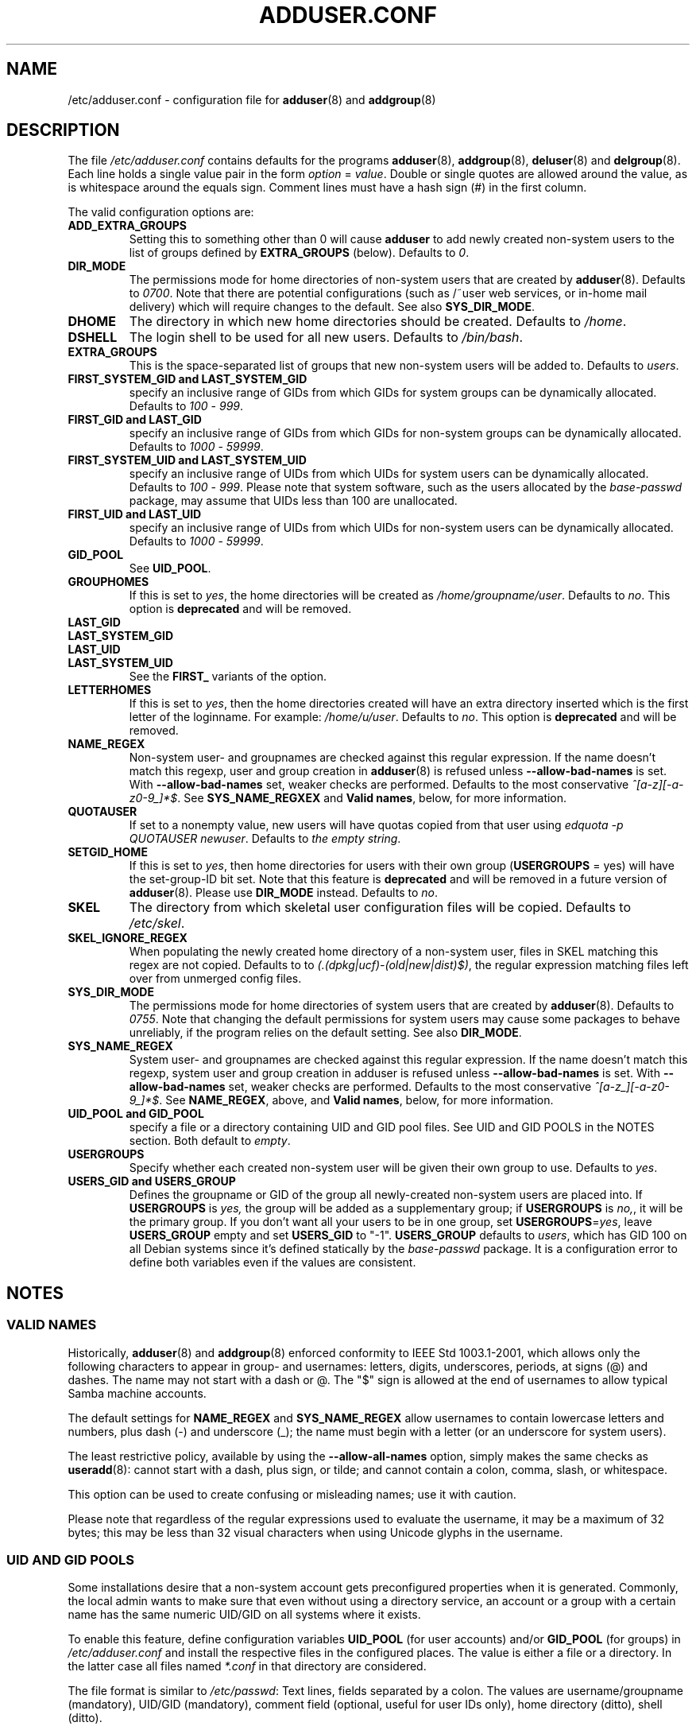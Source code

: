 .\" Copyright: 1995 Ted Hajek <tedhajek@boombox.micro.umn.edu>
.\"            2000-2003 Roland Bauerschmidt <rb@debian.org>
.\"            2004-2022 Marc Haber <mh+debian-packages@zugschlus.de>
.\"            2006-2008 Stephen Gran <sgran@debian.org>
.\"            2007 Jörg Hoh <joerg@joerghoh.de>
.\"            2016 Afif Elghraoui <afif@debian.org>
.\"            2016 Helge Kreutzmann <debian@helgefjell.de>
.\"            2021 Jason Franklin <jason@oneway.dev>
.\"            2022 Matt Barry <matt@hazelmollusk.org>
.\"
.\" This is free software; see the GNU General Public License version 2
.\" or later for copying conditions.  There is NO warranty.
.TH ADDUSER.CONF 5 "" "Debian GNU/Linux"
.SH NAME
/etc/adduser.conf \- configuration file for
.BR adduser (8)
and
.BR addgroup (8)
.SH DESCRIPTION
The file \fI/etc/adduser.conf\fP contains defaults for the programs
.BR adduser (8),
.BR addgroup (8),
.BR deluser (8)
and
.BR delgroup (8).
Each line holds a single value pair in the form \fIoption\fP = \fIvalue\fP.
Double or single quotes are allowed around the value,
as is whitespace around the equals sign.
Comment lines must have a hash sign (#) in the first column.
.PP
The valid configuration options are:
.TP
.B ADD_EXTRA_GROUPS
Setting this to something other than 0
will cause \fBadduser\fP to add
newly created non-system users
to the list of groups defined by \fBEXTRA_GROUPS\fP (below).
Defaults to \fI0\fP.
.TP
.B DIR_MODE
The permissions mode for home directories of non-system users
that are created by \fBadduser\fP(8).
Defaults to \fI0700\fP.
Note that there are potential configurations
(such as /~user web services, or in-home mail delivery)
which will require changes to the default.
See also \fBSYS_DIR_MODE\fP.
.TP
.B DHOME
The directory in which new home directories should be created.
Defaults to \fI/home\fP.
.TP
.B DSHELL
The login shell to be used for all new users.
Defaults to \fI/bin/bash\fP.
.TP
.B EXTRA_GROUPS
This is the space-separated list of groups that
new non-system users will be added to.
Defaults to \fIusers\fP.
.TP
.B FIRST_SYSTEM_GID " and " LAST_SYSTEM_GID
specify an inclusive range of GIDs from which GIDs
for system groups can be dynamically allocated.
Defaults to \fI100\fP - \fI999\fP.
.TP
.B FIRST_GID " and " LAST_GID
specify an inclusive range of GIDs from which GIDs
for non-system groups can be dynamically allocated.
Defaults to \fI1000\fP - \fI59999\fP.
.TP
.B FIRST_SYSTEM_UID " and " LAST_SYSTEM_UID
specify an inclusive range of UIDs from which UIDs
for system users can be dynamically allocated.
Defaults to \fI100\fP - \fI999\fP.
Please note that system software,
such as the users allocated by the \fIbase-passwd\fP package,
may assume that UIDs less than 100 are unallocated.
.TP
.B FIRST_UID " and " LAST_UID
specify an inclusive range of UIDs from which UIDs
for non-system users can be dynamically allocated.
Defaults to \fI1000\fP - \fI59999\fP.
.TP
.B GID_POOL
See \fBUID_POOL\fP.
.TP
.B GROUPHOMES
If this is set to \fIyes\fP,
the home directories will be created as \fI/home/groupname/user\fP.
Defaults to \fIno\fP. This option is \fBdeprecated\fP and will be removed.
.TP
.B LAST_GID
.TQ
.B LAST_SYSTEM_GID
.TQ
.B LAST_UID
.TQ
.B LAST_SYSTEM_UID
See the \fBFIRST_\fP variants of the option.
.TP
.B LETTERHOMES
If this is set to \fIyes\fP,
then the home directories created will have an extra directory
inserted which is the first letter of the loginname.
For example: \fI/home/u/user\fP.
Defaults to \fIno\fP. This option is \fBdeprecated\fP and will be removed.
.TP
.B NAME_REGEX
Non-system user- and groupnames are checked against this regular expression.
If the name doesn't match this regexp,
user and group creation in \fBadduser\fR(8) is refused
unless \fB\-\-allow\-bad\-names\fR is set.
With \fB\-\-allow\-bad\-names\fR set,
weaker checks are performed.
Defaults to the most conservative \fI^[a\-z][\-a\-z0\-9_]*$\fP.
See \fBSYS_NAME_REGXEX\fP and \fBValid names\fP,
below, for more information.
.TP
.B QUOTAUSER
If set to a nonempty value,
new users will have quotas copied from that user using
\fIedquota -p QUOTAUSER newuser\fP.
Defaults to \fIthe empty string\fP.
.TP
.B SETGID_HOME
If this is set to \fIyes\fP,
then home directories for users with
their own group (\fBUSERGROUPS\fP = yes)
will have the set-group-ID bit set.
Note that this feature is \fBdeprecated\fP and
will be removed in a future version of \fBadduser\fP(8).
Please use \fBDIR_MODE\fP instead.
Defaults to \fIno\fP.
.TP
.B SKEL
The directory from which
skeletal user configuration files will be copied.
Defaults to \fI/etc/skel\fP.
.TP
.B SKEL_IGNORE_REGEX
When populating the newly created home directory of a non-system user,
files in SKEL matching this regex are not copied.
Defaults to to
\fI(.(dpkg|ucf)\-(old|new|dist)$)\fP,
the regular expression matching files left over from unmerged config files.
.TP
.B SYS_DIR_MODE
The permissions mode for home directories of system users
that are created by \fBadduser\fP(8).
Defaults to \fI0755\fP.
Note that changing the default permissions for system users
may cause some packages to behave unreliably,
if the program relies on the default setting.
See also \fBDIR_MODE\fP.
.TP
.B SYS_NAME_REGEX
System user- and groupnames are checked against this regular expression.
If the name doesn't match this regexp,
system user and group creation in adduser is refused
unless \fB\-\-allow\-bad\-names\fP is set.
With \fB\-\-allow\-bad\-names\fP set,
weaker checks are performed.
Defaults to the most conservative \fI^[a\-z_][\-a\-z0\-9_]*$\fP.
See \fBNAME_REGEX\fP, above, and \fBValid names\fP,
below, for more information.
.TP
.B UID_POOL " and " GID_POOL
specify a file or a directory containing UID and GID pool files.
See UID and GID POOLS in the NOTES section.
Both default to \fIempty\fP.
.TP
.B USERGROUPS
Specify whether each created non-system user will be
given their own group to use.
Defaults to \fIyes\fP.
.TP
.B USERS_GID " and " USERS_GROUP
Defines the groupname or GID of the group
all newly-created non-system users are placed into.
If \fBUSERGROUPS\fP is \fIyes,\fP
the group will be added as a supplementary group;
if \fBUSERGROUPS\fP is \fIno,\fP,
it will be the primary group.
If you don't want all your users to be in one group,
set \fBUSERGROUPS\fP=\fIyes\fP,
leave \fBUSERS_GROUP\fP empty and set \fBUSERS_GID\fP to "\-1".
\fBUSERS_GROUP\fP defaults to \fIusers\fP,
which has GID 100 on all Debian systems since
it's defined statically by the \fIbase-passwd\fP package.
It is a configuration error to define both variables
even if the values are consistent.
.SH NOTES
.SS VALID NAMES
Historically,
\fBadduser\fP(8) and \fBaddgroup\fP(8) enforced
conformity to IEEE Std 1003.1-2001,
which allows only the following characters to appear
in group- and usernames:
letters, digits, underscores, periods, at signs (@) and dashes.
The name may not start with a dash or @.
The "$" sign is allowed at the end of usernames
to allow typical Samba machine accounts.
.PP
The default settings for \fBNAME_REGEX\fP and \fBSYS_NAME_REGEX\fP
allow usernames to contain lowercase letters and numbers,
plus dash (\-) and underscore (_);
the name must begin with a letter
(or an underscore for system users).
.PP
The least restrictive policy,
available by using the \fB\-\-allow-all-names\fP option,
simply makes the same checks as \fBuseradd\fP(8):
cannot start with a dash, plus sign, or tilde;
and cannot contain a colon, comma, slash, or whitespace.
.PP
This option can be used to create confusing or misleading names;
use it with caution.
.PP
Please note that regardless of
the regular expressions used to evaluate the username,
it may be a maximum of 32 bytes;
this may be less than 32 visual characters
when using Unicode glyphs in the username.
.SS UID AND GID POOLS
Some installations desire that a non-system account
gets preconfigured properties when it is generated.
Commonly, the local admin wants to make sure
that even without using a directory service,
an account or a group with a certain name
has the same numeric UID/GID on all systems
where it exists.
.PP
To enable this feature,
define configuration variables \fBUID_POOL\fP (for user accounts)
and/or \fBGID_POOL\fP (for groups) in \fI/etc/adduser.conf\fP and
install the respective files in the configured places.
The value is either a file or a directory.
In the latter case all files named \fI*.conf\fP
in that directory are considered.
.PP
The file format is similar to \fI/etc/passwd\fP:
Text lines, fields separated by a colon.
The values are
username/groupname (mandatory),
UID/GID (mandatory),
comment field (optional, useful for user IDs only),
home directory (ditto),
shell (ditto).
.PP
It is possible to use the same file/directory for
\fBUID_POOL\fP and \fBGID_POOL\fP.
.PP
If an account / group is created,
\fBadduser\fP(8) searches in all UID/GID pool files
for a line matching the name
of the newly created account and
uses the data found there to initialize the new account
instead of using the defaults.
Settings may be overridden from the command line.

.SH FILES
.I /etc/adduser.conf
.SH SEE ALSO
.BR deluser.conf (5),
.BR addgroup (8),
.BR adduser (8),
.BR delgroup (8),
.BR deluser (8)
